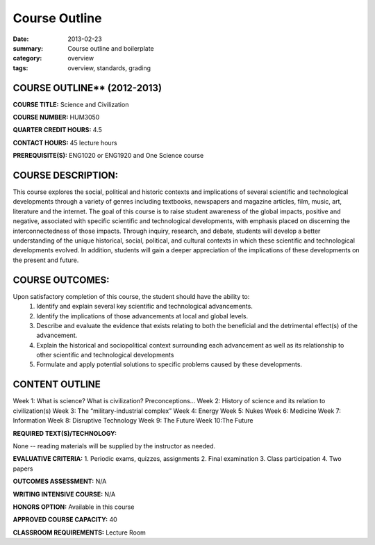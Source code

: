 Course Outline
################

:date: 2013-02-23 
:summary: Course outline and boilerplate
:category: overview
:tags: overview, standards, grading


============================
COURSE OUTLINE** (2012-2013)
============================

**COURSE TITLE:**   Science and Civilization

**COURSE NUMBER:**		HUM3050

**QUARTER CREDIT HOURS:**	4.5

**CONTACT HOURS:** 	45 lecture hours

**PREREQUISITE(S):**  ENG1020 or ENG1920 and One Science course


===================
COURSE DESCRIPTION:
===================

This course explores the social, political and historic contexts and
implications of several scientific and technological developments through a
variety of genres including textbooks, newspapers and magazine articles, film,
music, art, literature and the internet.  The goal of this course is to raise
student awareness of the global impacts, positive and negative, associated with
specific scientific and technological developments, with emphasis placed on
discerning the interconnectedness of those impacts.  Through inquiry, research,
and debate, students will develop a better understanding of the unique
historical, social, political, and cultural contexts in which these scientific
and technological developments evolved.  In addition, students will gain a
deeper appreciation of the implications of these developments on the present
and future.

================
COURSE OUTCOMES:
================

Upon satisfactory completion of this course, the student should have the ability to:
   1. Identify and explain several key scientific and technological advancements.
   2. Identify the implications of those advancements at local and global levels.
   3. Describe and evaluate the evidence that exists relating to both the beneficial and the detrimental effect(s) of the advancement.
   4. Explain the historical and sociopolitical context surrounding each advancement as well as its relationship to other scientific and technological developments
   5. Formulate and apply potential solutions to specific problems caused by these developments.


===============
CONTENT OUTLINE
===============

Week 1:	What is science?  What is civilization? Preconceptions...
Week 2:	History of science and its relation to civilization(s)
Week 3:	The “military-industrial complex”
Week 4:	Energy
Week 5:	Nukes
Week 6:	Medicine
Week 7:	Information
Week 8:	Disruptive Technology
Week 9:	The Future
Week 10:The Future



**REQUIRED TEXT(S)/TECHNOLOGY:** 

None -- reading materials will be supplied by the instructor as needed.


**EVALUATIVE CRITERIA:**
1. Periodic exams, quizzes, assignments
2. Final examination
3. Class participation
4. Two papers

**OUTCOMES ASSESSMENT:** N/A

**WRITING INTENSIVE COURSE:**  N/A  

**HONORS OPTION:**  Available in this course

**APPROVED COURSE CAPACITY:**  40

**CLASSROOM REQUIREMENTS:**  Lecture Room


